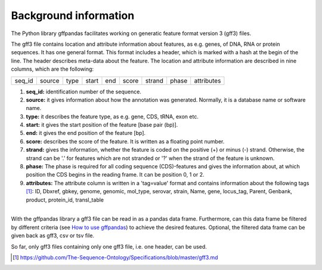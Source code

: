 Background information
######################

The Python library gffpandas facilitates working on generatic feature format version 3 (gff3) files.

The gff3 file contains location and attribute information about features, as e.g. genes, of DNA, RNA or protein sequences. It has one general format. This format includes a header, which is marked with a hash at the begin of the line. The header describes meta-data about the feature.
The location and attribute information are described in nine columns, which are the following:

+--------+--------+--------+--------+--------+--------+--------+--------+-----------+
|seq_id  |source  |type    |start   |end     |score   |strand  |phase   |attributes |
+--------+--------+--------+--------+--------+--------+--------+--------+-----------+

1. **seq_id:**
   identification number of the sequence. 
2. **source:**
   it gives information about how the annotation was generated. Normally, it is a database name or software name.
3. **type:**
   it describes the feature type, as e.g. gene, CDS, tRNA, exon etc.
4. **start:**
   it gives the start position of the feature [base pair (bp)].
5. **end:**
   it gives the end position of the feature [bp]. 
6. **score:**
   describes the score of the feature. It is written as a floating point number.
7. **strand:**
   gives the information, whether the feature is coded on the positive (+) or minus (-) strand. Otherwise, the strand can be '.' for features which are not stranded or '?' when the strand of the feature is unknown.
8. **phase:**
   The phase is required for all coding sequence (CDS)-features and gives the information about, at which position the CDS begins in the reading frame. It can be position 0, 1 or 2.
9. **attributes:**
   The attribute column is written in a 'tag=value' format and contains information about the following tags [#]_:
   ID, Dbxref, gbkey, genome, genomic, mol_type, serovar, strain, Name, gene, locus_tag, Parent, Genbank, product, protein_id, transl_table
|
| With the gffpandas library a gff3 file can be read in as a pandas data frame. Furthermore, can this data frame be filtered by different criteria (see `How to use gffpandas`__) to achieve the desired features. Optional, the filtered data frame can be given back as gff3, csv or tsv file.
So far, only gff3 files containing only one gff3 file, i.e. one header, can be used. 

.. [#] https://github.com/The-Sequence-Ontology/Specifications/blob/master/gff3.md

.. _Tutorial: file:///home/vivian/gffPandas/gffpandas/docs/build/html/tutorial.html

__ Tutorial_ 

